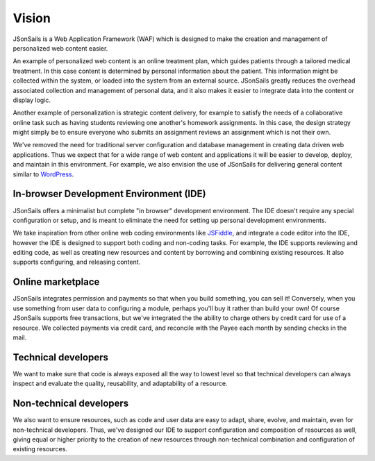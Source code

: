 Vision
======

JSonSails is a Web Application Framework (WAF) which is designed to make
the creation and management of personalized web content easier.

An example of personalized web content is an online treatment plan, which
guides patients through a tailored medical treatment.  In this case content is
determined by personal information about the patient. This information might be
collected within the system, or loaded into the system from an external source.
JSonSails greatly reduces the overhead associated collection and management of
personal data, and it also makes it easier to integrate data into the content
or display logic.

Another example of personalization is strategic content delivery, for example
to satisfy the needs of a collaborative online task such as having students
reviewing one another's homework assignments.  In this case, the design strategy 
might simply be to ensure everyone who submits an assignment reviews an
assignment which is not their own.

.. _WordPress: https://wordpress.com/create/

We've removed the need for traditional server configuration and database
management in creating data driven web applications.  Thus we expect that for a
wide range of web content and applications it will be easier to develop,
deploy, and maintain in this environment. For example, we also envision the use
of JSonSails for delivering general content similar to WordPress_.

In-browser Development Environment (IDE)
^^^^^^^^^^^^^^^^^^^^^^^^^^^^^^^^^^^^^^^^

.. _JSFiddle: https://jsfiddle.net/

JSonSails offers a minimalist but complete "in browser" development
environment. The IDE doesn't require any special configuration or setup, and is
meant to eliminate the need for setting up personal development environments.

We take inspiration from other online web coding environments like JSFiddle_,
and integrate a code editor into the IDE, however the IDE is designed to
support both coding and non-coding tasks.  For example, the IDE supports
reviewing and editing code, as well as creating new resources and content by
borrowing and combining existing resources. It also supports configuring, and
releasing content.  

Online marketplace
^^^^^^^^^^^^^^^^^^

JSonSails integrates permission and payments so that when you build something,
you can sell it! Conversely, when you use something from user data to
configuring a module, perhaps you'll buy it rather than build your own!  Of
course JSonSails supports free transactions, but we've integrated the the
ability to charge others by credit card for use of a resource.  We collected
payments via credit card, and reconcile with the Payee each month by sending
checks in the mail.

Technical developers
^^^^^^^^^^^^^^^^^^^^

We want to make sure that code is always exposed all the way to lowest level so
that technical developers can always inspect and evaluate the quality,
reusability, and adaptability of a resource. 

.. _`non-tech-developers`:

Non-technical developers
^^^^^^^^^^^^^^^^^^^^^^^^

We also want to ensure resources, such as code and user data are easy to adapt,
share, evolve, and maintain, even for non-technical developers.  Thus, we've
designed our IDE to support configuration and composition of resources as well,
giving equal or higher priority to the creation of new resources through
non-technical combination and configuration of existing resources.


